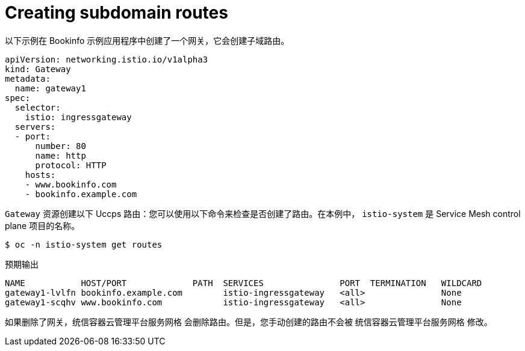 // Module is included in the following assemblies:
// * service_mesh/v2x/ossm-traffic-manage.adoc
//

:_content-type: PROCEDURE
[id="ossm-auto-route-create-subdomains_{context}"]
= Creating subdomain routes

以下示例在 Bookinfo 示例应用程序中创建了一个网关，它会创建子域路由。

[source,yaml]
----
apiVersion: networking.istio.io/v1alpha3
kind: Gateway
metadata:
  name: gateway1
spec:
  selector:
    istio: ingressgateway
  servers:
  - port:
      number: 80
      name: http
      protocol: HTTP
    hosts:
    - www.bookinfo.com
    - bookinfo.example.com
----

`Gateway` 资源创建以下 Uccps 路由：您可以使用以下命令来检查是否创建了路由。在本例中， `istio-system`  是 Service Mesh control plane 项目的名称。
[source,terminal]
----
$ oc -n istio-system get routes
----

.预期输出
[source,terminal]
----
NAME           HOST/PORT             PATH  SERVICES               PORT  TERMINATION   WILDCARD
gateway1-lvlfn bookinfo.example.com        istio-ingressgateway   <all>               None
gateway1-scqhv www.bookinfo.com            istio-ingressgateway   <all>               None
----

如果删除了网关，统信容器云管理平台服务网格 会删除路由。但是，您手动创建的路由不会被 统信容器云管理平台服务网格 修改。
